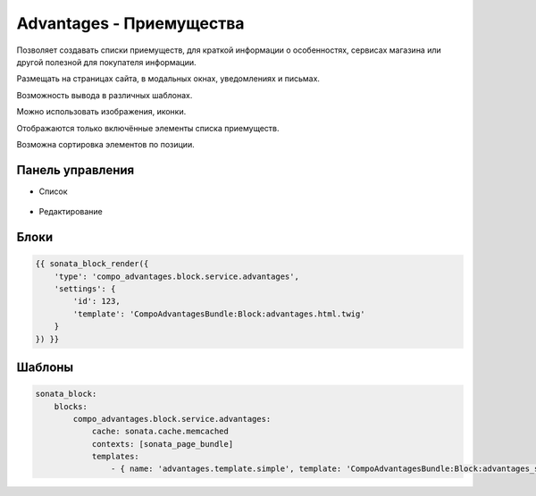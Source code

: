 Advantages - Приемущества
==========================

Позволяет создавать списки приемуществ, для краткой информации о особенностях, сервисах магазина или другой полезной для покупателя информации.

Размещать на страницах сайта, в модальных окнах, уведомлениях и письмах.

Возможность вывода в различных шаблонах.

Можно использовать изображения, иконки.

Отображаются только включённые элементы списка приемуществ.

Возможна сортировка элементов по позиции.

Панель управления
-------------------

* Список

.. figure:: ../images/advantages/list.png
    :align: center

* Редактирование

.. figure:: ../images/advantages/item_edit.png
    :align: center

Блоки
-------------------

.. code-block:: bash

    {{ sonata_block_render({
        'type': 'compo_advantages.block.service.advantages',
        'settings': {
            'id': 123,
            'template': 'CompoAdvantagesBundle:Block:advantages.html.twig'
        }
    }) }}

.. figure:: ../images/advantages/block.png
    :align: center

.. figure:: ../images/advantages/block_edit.png
    :align: center

Шаблоны
-------------------

.. code-block:: yaml

    sonata_block:
        blocks:
            compo_advantages.block.service.advantages:
                cache: sonata.cache.memcached
                contexts: [sonata_page_bundle]
                templates:
                    - { name: 'advantages.template.simple', template: 'CompoAdvantagesBundle:Block:advantages_simple.html.twig' }
